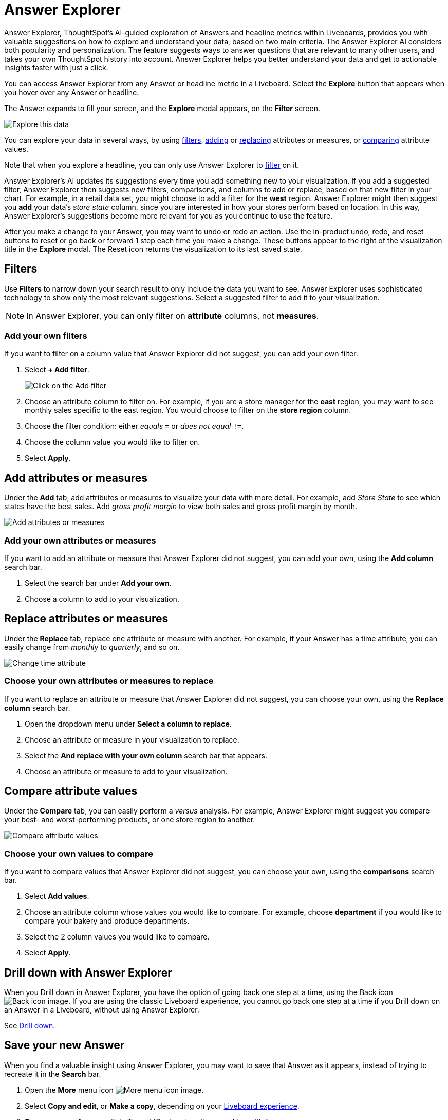 = Answer Explorer
:last_updated: 11/05/2021
:linkattrs:
:experimental:
:page-layout: default-cloud
:page-aliases: /end-user/pinboards/answer-explorer.adoc
:description: Answer Explorer provides AI-guided exploration of Answers within Liveboards, so you can more easily find valuable and actionable information in your data.



Answer Explorer, ThoughtSpot's AI-guided exploration of Answers and headline metrics within Liveboards, provides you with valuable suggestions on how to explore and understand your data, based on two main criteria.
The Answer Explorer AI considers both popularity and personalization.
The feature suggests ways to answer questions that are relevant to many other users, and takes your own ThoughtSpot history into account.
Answer Explorer helps you better understand your data and get to actionable insights faster with just a click.

You can access Answer Explorer from any Answer or headline metric in a Liveboard.
Select the *Explore* button that appears when you hover over any Answer or headline.

The Answer expands to fill your screen, and the *Explore* modal appears, on the *Filter* screen.

image::explore-fullscreen-new-experience.png[Explore this data]

You can explore your data in several ways, by using <<explore-filters,filters>>, <<explore-add,adding>> or <<explore-replace,replacing>> attributes or measures, or <<explore-comparisons,comparing>> attribute values.

Note that when you explore a headline, you can only use Answer Explorer to <<explore-filters,filter>> on it.

Answer Explorer's AI updates its suggestions every time you add something new to your visualization.
If you add a suggested filter, Answer Explorer then suggests new filters, comparisons, and columns to add or replace, based on that new filter in your chart.
For example, in a retail data set, you might choose to add a filter for the *west* region.
Answer Explorer might then suggest you *add* your data's _store state_ column, since you are interested in how your stores perform based on location.
In this way, Answer Explorer's suggestions become more relevant for you as you continue to use the feature.

After you make a change to your Answer, you may want to undo or redo an action. Use the in-product undo, redo, and reset buttons to reset or go back or forward 1 step each time you make a change. These buttons appear to the right of the visualization title in the *Explore* modal.
The Reset icon returns the visualization to its last saved state.

[#explore-filters]
== Filters

Use *Filters* to narrow down your search result to only include the data you want to see.
Answer Explorer uses sophisticated technology to show only the most relevant suggestions.
Select a suggested filter to add it to your visualization.

NOTE: In Answer Explorer, you can only filter on *attribute* columns, not *measures*.

=== Add your own filters

If you want to filter on a column value that Answer Explorer did not suggest, you can add your own filter.

. Select *+ Add filter*.
+
image::explore-filter-adhoc-new-experience.png[Click on the Add filter]

. Choose an attribute column to filter on.
For example, if you are a store manager for the *east* region, you may want to see monthly sales specific to the east region.
You would choose to filter on the *store region* column.

. Choose the filter condition: either _equals_ `=` or _does not equal_ `!=`.

. Choose the column value you would like to filter on.

. Select *Apply*.

[#explore-add]
== Add attributes or measures

Under the *Add* tab, add attributes or measures to visualize your data with more detail.
For example, add _Store State_ to see which states have the best sales.
Add _gross profit margin_ to view both sales and gross profit margin by month.

image::explore-add-measure-new-experience.png[Add attributes or measures]

=== Add your own attributes or measures

If you want to add an attribute or measure that Answer Explorer did not suggest, you can add your own, using the *Add column* search bar.

. Select the search bar under *Add your own*.
. Choose a column to add to your visualization.

[#explore-replace]
== Replace attributes or measures

Under the *Replace* tab, replace one attribute or measure with another.
For example, if your Answer has a time attribute, you can easily change from _monthly_ to _quarterly_, and so on.

image::explore-replace-new-experience.png[Change time attribute]

=== Choose your own attributes or measures to replace

If you want to replace an attribute or measure that Answer Explorer did not suggest, you can choose your own, using the *Replace column* search bar.

. Open the dropdown menu under *Select a column to replace*.
. Choose an attribute or measure in your visualization to replace.
. Select the *And replace with your own column* search bar that appears.
. Choose an attribute or measure to add to your visualization.

[#explore-comparisons]
== Compare attribute values

Under the *Compare* tab, you can easily perform a _versus_ analysis.
For example, Answer Explorer might suggest you compare your best- and worst-performing products, or one store region to another.

image::explore-compare-new-experience.png[Compare attribute values]

=== Choose your own values to compare

If you want to compare values that Answer Explorer did not suggest, you can choose your own, using the *comparisons* search bar.

. Select *Add values*.
. Choose an attribute column whose values you would like to compare.
For example, choose *department* if you would like to compare your bakery and produce departments.
. Select the 2 column values you would like to compare.
. Select *Apply*.

== Drill down with Answer Explorer


When you Drill down in Answer Explorer, you have the option of going back one step at a time, using the Back icon image:icon-arrow-left-10px.png[Back icon image].
If you are using the classic Liveboard experience, you cannot go back one step at a time if you Drill down on an Answer in a Liveboard, without using Answer Explorer.

See xref:search-drill-down.adoc[Drill down].

== Save your new Answer

When you find a valuable insight using Answer Explorer, you may want to save that Answer as it appears, instead of trying to recreate it in the *Search* bar.

. Open the *More* menu icon image:icon-more-10px.png[More menu icon image].
. Select *Copy and edit*, or *Make a copy*, depending on your xref:liveboard-experience-new.adoc[Liveboard experience].
. *Save* your new Answer within ThoughtSpot and continue working with it.
. Alternatively, select *Download* to download an image of your current visualization.

You can also *pin* the current Answer to any Liveboard you have *edit* access to.
Select the *pin* icon image:icon-pin.png[Pin icon image] and select a Liveboard. Note that in Liveboard v2, you see a *Pin* button rather than an icon.

Otherwise, the Answer returns to its original state when you exit the *Explore* menu by selecting the _X_ icon.

'''
> **Related information**
>
> * xref:liveboard-layout-edit.adoc[Edit Liveboard layouts]
> * xref:liveboard-tabs.adoc[Liveboard tabs]
> * xref:liveboard-filters.adoc[Liveboard filters]
> * xref:liveboard-schedule.adoc[Schedule a Liveboard job]
> * xref:liveboard-search.adoc[Search actions within a Liveboard]
> * xref:liveboard-copy.adoc[Copy a Liveboard]
> * xref:liveboard-link-copy.adoc[Copy a Liveboard or visualization link]
> * xref:liveboard-chart-reset.adoc[Reset a Liveboard visualization]
> * xref:liveboard-slideshow.adoc[Present Liveboard as slideshow]
> * xref:liveboard-download-pdf.adoc[Download as PDF]
